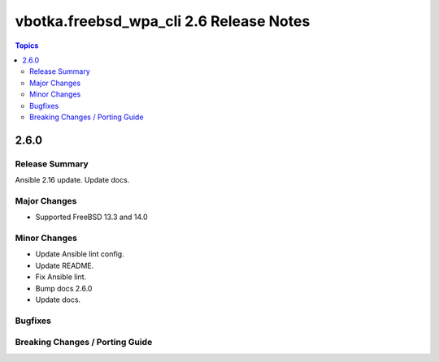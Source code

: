 ========================================
vbotka.freebsd_wpa_cli 2.6 Release Notes
========================================

.. contents:: Topics


2.6.0
=====

Release Summary
---------------
Ansible 2.16 update. Update docs.

Major Changes
-------------
* Supported FreeBSD 13.3 and 14.0

Minor Changes
-------------
* Update Ansible lint config.
* Update README.
* Fix Ansible lint.
* Bump docs 2.6.0
* Update docs.

Bugfixes
--------

Breaking Changes / Porting Guide
--------------------------------
